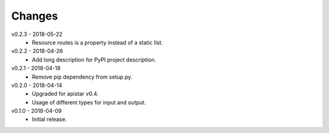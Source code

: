 Changes
=======
v0.2.3 - 2018-05-22
 * Resource routes is a property instead of a static list.

v0.2.2 - 2018-04-26
 * Add long description for PyPI project description.

v0.2.1 - 2018-04-18
 * Remove pip dependency from setup.py.

v0.2.0 - 2018-04-14
 * Upgraded for apistar v0.4.
 * Usage of different types for input and output.

v0.1.0 - 2018-04-09
 * Initial release.
